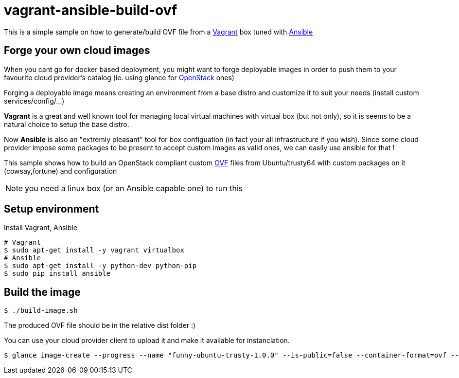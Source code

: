 = vagrant-ansible-build-ovf

This is a simple sample on how to generate/build OVF file from a https://www.vagrantup.com/[Vagrant] box tuned with http://www.ansible.com/home[Ansible]

== Forge your own cloud images
When you cant go for docker based deployment, you might want to forge deployable images in order to push them to your favourite cloud provider's catalog (ie. using glance for https://www.openstack.org/[OpenStack] ones)

Forging a deployable image means creating an environment from a base distro and customize it to suit your needs (install custom services/config/...)

*Vagrant* is a great and well known tool for managing local virtual machines with virtual box (but not only), so it is seems to be a natural choice to setup the base distro.

Now *Ansible* is also an "extremly pleasant" tool for box configuation (in fact your all infrastructure if you wish).
Since some cloud provider impose some packages to be present to accept custom images as valid ones, we can easily use ansible for that !

This sample shows how to build an OpenStack compliant custom http://en.wikipedia.org/wiki/Open_Virtualization_Format[OVF] files from Ubuntu/trusty64 with custom packages on it (cowsay,fortune) and configuration

NOTE: you need a linux box (or an Ansible capable one) to run this

== Setup environment

Install Vagrant, Ansible

[source,bash,subs="verbatim,attributes"]
----
# Vagrant
$ sudo apt-get install -y vagrant virtualbox
# Ansible
$ sudo apt-get install -y python-dev python-pip
$ sudo pip install ansible
----

== Build the image

[source,bash,subs="verbatim,attributes"]
----
$ ./build-image.sh
----

The produced OVF file should be in the relative dist folder :)

You can use your cloud provider client to upload it and make it available for instanciation.

[source,bash,subs="verbatim,attributes"]
----
$ glance image-create --progress --name "funny-ubuntu-trusty-1.0.0" --is-public=false --container-format=ovf --disk-format=vmdk --file dist/funny-ubuntu-trusty-1.0.0.ovf
----
